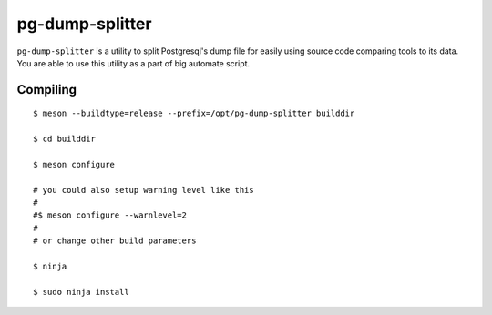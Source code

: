 pg-dump-splitter
================

``pg-dump-splitter`` is a utility to split Postgresql's dump file for easily
using source code comparing tools to its data. You are able to use this utility
as a part of big automate script.

Compiling
---------

::

   $ meson --buildtype=release --prefix=/opt/pg-dump-splitter builddir

   $ cd builddir

   $ meson configure

   # you could also setup warning level like this
   #
   #$ meson configure --warnlevel=2
   #
   # or change other build parameters

   $ ninja

   $ sudo ninja install
